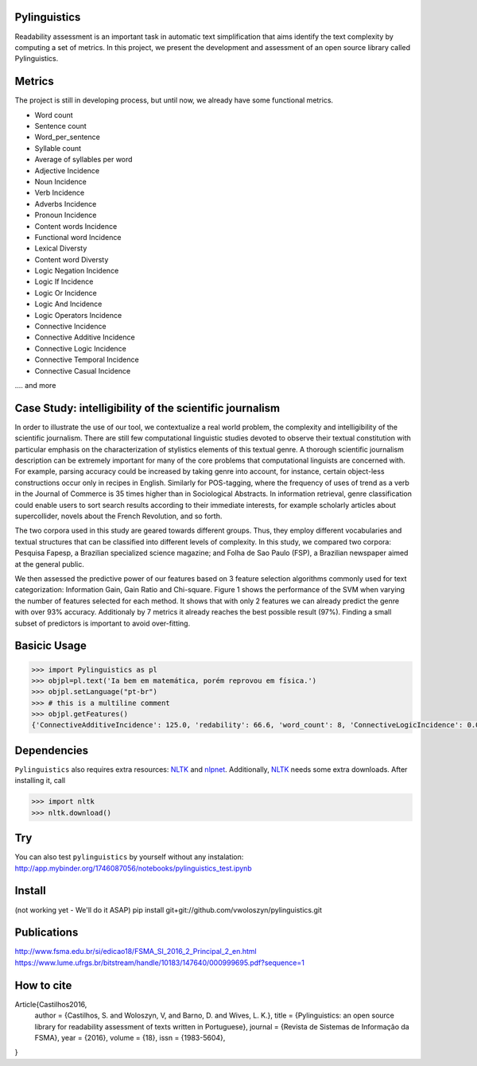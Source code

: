 Pylinguistics
~~~~~~~~~~~~~
Readability assessment is an important task in automatic text simplification that aims identify the text complexity by computing a set of metrics. In this project, we present the development and assessment of an open source library called Pylinguistics.


.. image:: https://travis-ci.org/vwoloszyn/pylinguistics.png?branch=master
        :target: https://travis-ci.org/vwoloszyn/pylinguistics

Metrics
~~~~~~~~~~~~~

The project is still in developing process, but until now, we already have some functional metrics.

* Word count
* Sentence count
* Word_per_sentence
* Syllable count
* Average of syllables per word
* Adjective Incidence
* Noun Incidence
* Verb Incidence
* Adverbs Incidence
* Pronoun Incidence
* Content words Incidence
* Functional word Incidence
* Lexical Diversty
* Content word Diversty
* Logic Negation Incidence
* Logic If Incidence
* Logic Or Incidence
* Logic And Incidence
* Logic Operators Incidence
* Connective Incidence
* Connective Additive Incidence
* Connective Logic Incidence
* Connective Temporal Incidence
* Connective Casual Incidence
.... and more


Case Study: intelligibility of the scientific journalism
~~~~~~~~~~~~~
In order to illustrate the use of our tool, we contextualize a real world problem, the complexity and intelligibility of the scientific journalism. There are still few computational linguistic studies devoted to observe their textual constitution with particular emphasis on the characterization of stylistics elements of this textual genre. A thorough scientific journalism description can be extremely important for many of the core problems that computational linguists are concerned with. For example, parsing accuracy could be increased by taking genre into account, for instance, certain object-less constructions occur only in recipes in English. Similarly for POS-tagging, where the frequency of uses of trend as a verb in the Journal of Commerce is 35 times higher than in Sociological Abstracts. In information retrieval, genre classification could enable users to sort search results according to their immediate interests, for example scholarly articles about supercollider, novels about the French Revolution, and so forth.

The two corpora used in this study are geared towards different groups. Thus, they employ different vocabularies and textual structures that can be classified into different levels of complexity. In this study, we compared two corpora: Pesquisa Fapesp, a Brazilian specialized science magazine; and Folha de Sao Paulo (FSP), a Brazilian newspaper aimed at the general public.

We then assessed the predictive power of our features based on 3 feature selection algorithms commonly used for text categorization: Information Gain, Gain Ratio and Chi-square. Figure 1 shows the performance of the SVM when varying the number of features selected for each method. It shows that with only 2 features we can already predict the genre with over 93% accuracy. Additionaly by 7 metrics it already reaches the best possible result (97%). Finding a small subset of predictors is important to avoid over-fitting.

.. image:: https://github.com/vwoloszyn/pylinguistics/blob/master/pylinguistics/resources/performance_genre_detection.png
   :width: 200 px
   :scale: 30 %
   

Basicic Usage
~~~~~~~~~~~~~

.. code-block:: python

    >>> import Pylinguistics as pl
    >>> objpl=pl.text('Ia bem em matemática, porém reprovou em física.')
    >>> objpl.setLanguage("pt-br")
    >>> # this is a multiline comment
    >>> objpl.getFeatures()
    {'ConnectiveAdditiveIncidence': 125.0, 'redability': 66.6, 'word_count': 8, 'ConnectiveLogicIncidence': 0.0, 'syllable_count': 17, 'avg_word_per_sentence': 8.0, 'LogicIfIncidence': 0.0, 'LogicAndIncidence': 0.0, 'ContentDiversty': 1.0, 'pronIncidence': 0.0, 'LogicOperatorsIncidence': 0.0, 'verbIncidence': 250.0, 'functionalIncidence': 375.0, 'nounIncidence': 250.0, 'LogicOrIncidence': 0.0, 'adjectiveIncidence': 0.0, 'LogicNegationIncidence': 0.0, 'contentIncidence': 625.0, 'ConnectiveIncidence': 125.0, 'avg_syllables_per_word': 2.125, 'ConnectiveTemporalIncidence': 0.0, 'sentence_count': 1, 'ConnectiveCasualIncidence': 0.0, 'advIncidence': 125.0, 'LexicalDiversty': 0.9}


Dependencies
~~~~~~~~~~~~~

``Pylinguistics`` also requires extra resources: NLTK_ and nlpnet_. Additionally, NLTK_ needs some extra downloads. After installing it, call

.. code-block:: python

	>>> import nltk
	>>> nltk.download()

.. _NLTK: http://www.nltk.org
.. _nlpnet: https://github.com/erickrf/nlpnet/

Try
~~~~~~~~~~~~~

You can also test ``pylinguistics`` by yourself without any instalation: http://app.mybinder.org/1746087056/notebooks/pylinguistics_test.ipynb


Install 
~~~~~~~~~~~~~

(not working yet - We'll do it ASAP)
pip install git+git://github.com/vwoloszyn/pylinguistics.git

Publications
~~~~~~~~~~~~~
http://www.fsma.edu.br/si/edicao18/FSMA_SI_2016_2_Principal_2_en.html
https://www.lume.ufrgs.br/bitstream/handle/10183/147640/000999695.pdf?sequence=1

How to cite 
~~~~~~~~~~~~~

Article{Castilhos2016,
  author		= {Castilhos, S. and Woloszyn, V, and Barno, D. and Wives, L. K.},
  title		= {Pylinguistics: an open source library for readability assessment of texts written in Portuguese},
  journal		= {Revista de Sistemas de Informação da FSMA},
  year		= {2016},
  volume		= {18},
  issn		= {1983-5604},
}
